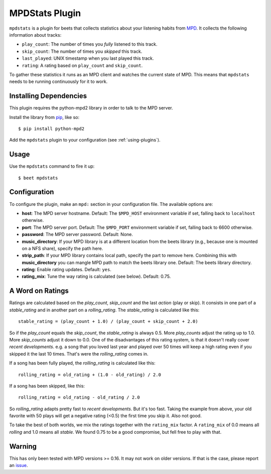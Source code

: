 MPDStats Plugin
================

``mpdstats`` is a plugin for beets that collects statistics about your listening
habits from `MPD`_.  It collects the following information about tracks:

* ``play_count``: The number of times you *fully* listened to this track.
* ``skip_count``: The number of times you *skipped* this track.
* ``last_played``:  UNIX timestamp when you last played this track.
* ``rating``: A rating based on ``play_count`` and ``skip_count``.

To gather these statistics it runs as an MPD client and watches the current state
of MPD. This means that ``mpdstats`` needs to be running continuously for it to
work.

.. _MPD: https://www.musicpd.org/

Installing Dependencies
-----------------------

This plugin requires the python-mpd2 library in order to talk to the MPD
server.

Install the library from `pip`_, like so::

    $ pip install python-mpd2

Add the ``mpdstats`` plugin to your configuration (see :ref:`using-plugins`).

.. _pip: https://pip.pypa.io

Usage
-----

Use the ``mpdstats`` command to fire it up::

    $ beet mpdstats

Configuration
-------------

To configure the plugin, make an ``mpd:`` section in your
configuration file. The available options are:

- **host**: The MPD server hostname.
  Default: The ``$MPD_HOST`` environment variable if set,
  falling back to ``localhost`` otherwise.
- **port**: The MPD server port.
  Default: The ``$MPD_PORT`` environment variable if set,
  falling back to 6600 otherwise.
- **password**: The MPD server password.
  Default: None.
- **music_directory**: If your MPD library is at a different location from the
  beets library (e.g., because one is mounted on a NFS share), specify the path
  here.
- **strip_path**: If your MPD library contains local path, specify the part to remove
  here. Combining this with **music_directory** you can mangle MPD path to match the 
  beets library one.
  Default: The beets library directory.
- **rating**: Enable rating updates.
  Default: ``yes``.
- **rating_mix**: Tune the way rating is calculated (see below).
  Default: 0.75.

A Word on Ratings
-----------------

Ratings are calculated based on the *play_count*, *skip_count* and the last
*action* (play or skip).  It consists in one part of a *stable_rating* and in
another part on a *rolling_rating*.  The *stable_rating* is calculated like
this::

    stable_rating = (play_count + 1.0) / (play_count + skip_count + 2.0)

So if the *play_count* equals the *skip_count*, the *stable_rating* is always
0.5.  More *play_counts* adjust the rating up to 1.0.  More *skip_counts*
adjust it down to 0.0.  One of the disadvantages of this rating system, is
that it doesn't really cover *recent developments*.  e.g. a song that you
loved last year and played over 50 times will keep a high rating even if you
skipped it the last 10 times.  That's were the *rolling_rating* comes in.

If a song has been fully played, the *rolling_rating* is calculated like
this::

    rolling_rating = old_rating + (1.0 - old_rating) / 2.0

If a song has been skipped, like this::

    rolling_rating = old_rating - old_rating / 2.0

So *rolling_rating* adapts pretty fast to *recent developments*.  But it's too
fast.  Taking the example from above, your old favorite with 50 plays will get
a negative rating (<0.5) the first time you skip it.  Also not good.

To take the best of both worlds, we mix the ratings together with the
``rating_mix`` factor.  A ``rating_mix`` of 0.0 means all
*rolling* and 1.0 means all *stable*.  We found 0.75 to be a good compromise,
but fell free to play with that.


Warning
-------

This has only been tested with MPD versions >= 0.16.  It may not work
on older versions.  If that is the case, please report an `issue`_.

.. _issue: https://github.com/beetbox/beets/issues
